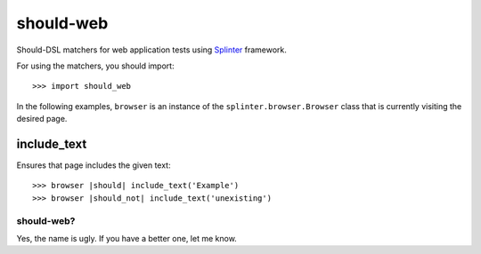 should-web
==========

Should-DSL matchers for web application tests using `Splinter <http://splinter.cobrateam.info>`_ framework.


For using the matchers, you should import::

    >>> import should_web


In the following examples, ``browser`` is an instance of the
``splinter.browser.Browser`` class that is currently visiting the desired page.

include_text
------------

Ensures that page includes the given text::

    >>> browser |should| include_text('Example')
    >>> browser |should_not| include_text('unexisting')


should-web?
~~~~~~~~~~~

Yes, the name is ugly. If you have a better one, let me know.

